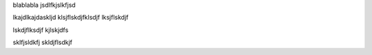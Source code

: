 blablabla
jsdlfkjslkfjsd

lkajdlkajdaskljd
klsjflskdjfklsdjf
lksjflskdjf

lskdjflksdjf
kjlskjdfs

sklfjsldkfj
skldjflsdkjf
